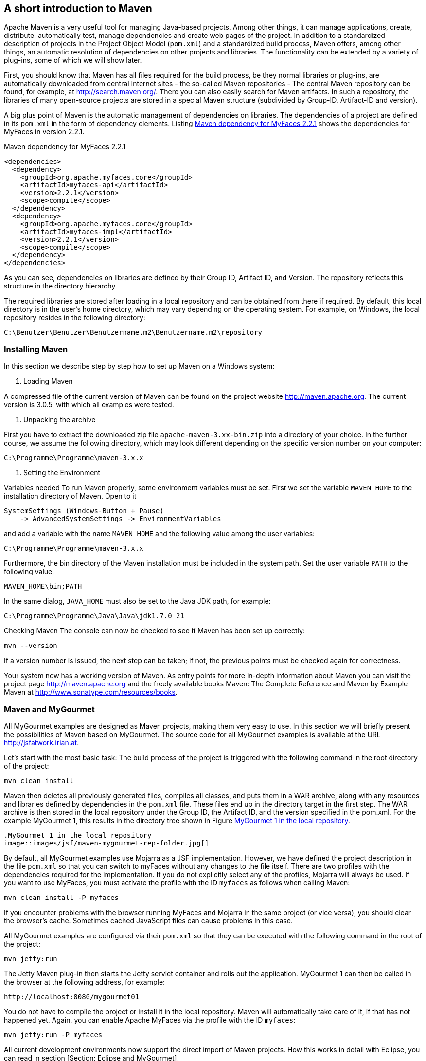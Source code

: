 == A short introduction to Maven

Apache Maven is a very useful tool for managing Java-based projects. 
Among other things, it can manage applications, create, distribute, automatically test, manage dependencies and create web pages of the project. 
In addition to a standardized description of projects in the Project Object Model (`pom.xml`) and a standardized build process, Maven offers, among other things, an automatic resolution of dependencies on other projects and libraries. 
The functionality can be extended by a variety of plug-ins, some of which we will show later.

First, you should know that Maven has all files required for the build process, be they normal libraries or plug-ins, are automatically downloaded from central Internet sites - the so-called Maven repositories - The central Maven repository can be found, for example, at http://search.maven.org/. 
There you can also easily search for Maven artifacts.
In such a repository, the libraries of many open-source projects are stored in a special Maven structure (subdivided by Group-ID, Artifact-ID and version).

A big plus point of Maven is the automatic management of dependencies on libraries. 
The dependencies of a project are defined in its `pom.xml` in the form of dependency elements. 
Listing <<.Maven dependency for MyFaces 2.2.1, Maven dependency for MyFaces 2.2.1>> shows the dependencies for MyFaces in version 2.2.1.

.Maven dependency for MyFaces 2.2.1
[source,xml]
----
<dependencies>
  <dependency>
    <groupId>org.apache.myfaces.core</groupId>
    <artifactId>myfaces-api</artifactId>
    <version>2.2.1</version>
    <scope>compile</scope>
  </dependency>
  <dependency>
    <groupId>org.apache.myfaces.core</groupId>
    <artifactId>myfaces-impl</artifactId>
    <version>2.2.1</version>
    <scope>compile</scope>
  </dependency>
</dependencies>
----

As you can see, dependencies on libraries are defined by their Group ID, Artifact ID, and Version. 
The repository reflects this structure in the directory hierarchy.

The required libraries are stored after loading in a local repository and can be obtained from there if required. 
By default, this local directory is in the user's home directory, which may vary depending on the operating system. 
For example, on Windows, the local repository resides in the following directory:

----
C:\Benutzer\Benutzer\Benutzername.m2\Benutzername.m2\repository
----

=== Installing Maven

In this section we describe step by step how to set up Maven on a Windows system:

. Loading Maven

A compressed file of the current version of Maven can be found on the project website http://maven.apache.org. 
The current version is 3.0.5, with which all examples were tested.

. Unpacking the archive

First you have to extract the downloaded zip file `apache-maven-3.xx-bin.zip` into a directory of your choice. 
In the further course, we assume the following directory, which may look different depending on the specific version number on your computer:

----
C:\Programme\Programme\maven-3.x.x
----

. Setting the Environment

Variables needed To run Maven properly, some environment variables must be set. 
First we set the variable `MAVEN_HOME` to the installation directory of Maven. 
Open to it

----
SystemSettings (Windows-Button + Pause)
    -> AdvancedSystemSettings -> EnvironmentVariables
----

and add a variable with the name `MAVEN_HOME` and the following value among the user variables:

----
C:\Programme\Programme\maven-3.x.x
----

Furthermore, the bin directory of the Maven installation must be included in the system path. 
Set the user variable `PATH` to the following value:

----
MAVEN_HOME\bin;PATH
----

In the same dialog, `JAVA_HOME` must also be set to the Java JDK path, for example:

----
C:\Programme\Programme\Java\Java\jdk1.7.0_21
----

Checking Maven The console can now be checked to see if Maven has been set up correctly:

----
mvn --version
----

If a version number is issued, the next step can be taken; if not, the previous points must be checked again for correctness.

Your system now has a working version of Maven. 
As entry points for more in-depth information about Maven you can visit the project page http://maven.apache.org and the freely available books Maven: The Complete Reference and Maven by Example Maven at http://www.sonatype.com/resources/books.

=== Maven and MyGourmet

All MyGourmet examples are designed as Maven projects, making them very easy to use. 
In this section we will briefly present the possibilities of Maven based on MyGourmet. 
The source code for all MyGourmet examples is available at the URL http://jsfatwork.irian.at.

Let's start with the most basic task: The build process of the project is triggered with the following command in the root directory of the project:

----
mvn clean install
----

Maven then deletes all previously generated files, compiles all classes, and puts them in a WAR archive, along with any resources and libraries defined by dependencies in the `pom.xml` file. 
These files end up in the directory target in the first step. 
The WAR archive is then stored in the local repository under the Group ID, the Artifact ID, and the version specified in the pom.xml. 
For the example MyGourmet 1, this results in the directory tree shown in Figure <<.MyGourmet 1 in the local repository, MyGourmet 1 in the local repository>>.

----
.MyGourmet 1 in the local repository
image::images/jsf/maven-mygourmet-rep-folder.jpg[]
----

By default, all MyGourmet examples use Mojarra as a JSF implementation. 
However, we have defined the project description in the file `pom.xml` so that you can switch to myFaces without any changes to the file itself. 
There are two profiles with the dependencies required for the implementation. 
If you do not explicitly select any of the profiles, Mojarra will always be used. 
If you want to use MyFaces, you must activate the profile with the ID `myfaces` as follows when calling Maven:

----
mvn clean install -P myfaces
----

If you encounter problems with the browser running MyFaces and Mojarra in the same project (or vice versa), you should clear the browser's cache. 
Sometimes cached JavaScript files can cause problems in this case.

All MyGourmet examples are configured via their `pom.xml` so that they can be executed with the following command in the root of the project:

----
mvn jetty:run
----

The Jetty Maven plug-in then starts the Jetty servlet container and rolls out the application. 
MyGourmet 1 can then be called in the browser at the following address, for example:

----
http://localhost:8080/mygourmet01
----

You do not have to compile the project or install it in the local repository. 
Maven will automatically take care of it, if that has not happened yet. 
Again, you can enable Apache MyFaces via the profile with the ID `myfaces`:

----
mvn jetty:run -P myfaces
----

All current development environments now support the direct import of Maven projects. 
How this works in detail with Eclipse, you can read in section [Section: Eclipse and MyGourmet].

=== Creating a JSF project

With Maven, it is very easy to get a Hello World to generate application. 
For this purpose, in Maven there is the concept of the so-called archetypes. 
These are templates on the basis of which existing libraries can be used to generate Maven projects with the basic structure of an application.

The template catalog of MyFaces currently contains the following eight archetypes for generating JSF projects:

. MyFaces-Hello-World

Template for the basic framework of a project with MyFaces in version 1.2 including all dependencies and JSP as page declaration language.

. MyFaces-Hello-World with Facelets

Template for the basic framework of a project with MyFaces in version 1.2 including all dependencies and facelets as page-declaration language.

. MyFaces-Hello-World with Portlets

Template for the framework of a Portlets project with MyFaces in version 1.2 including all dependencies and JSP as the page-declaration language.

. MyFaces-Hello-World 2.0

Template for the basic framework of a project with MyFaces in version 2.1 including all dependencies and facelets as page-declaration language.

. MyFaces-Hello-World 2.0 with OWB

Template for the framework of a project with MyFaces in version 2.1 and Apache OpenWebBeans is an implementation standard of the Contexts and Dependency Injection for Java (CDI, JSR-299): including all dependencies and facelets page declaration language.

. JSF component

A custom template that can be used to generate Maven projects for component libraries using MyFaces version 1.2.

. MyFaces Hello World with Trinidad

Template for the framework of a Maven project with MyFaces in version 1.2 and Trinidad in version 1.2 including all dependencies and JSP as the page declaration language.

. MyFaces-Hello-World with Trinidad 2.0

Template for the basic structure of a Maven project with MyFaces in version 2.1 and Trinidad in version 2.0 including all dependencies and facelets as page-declaration language.

Let's create a Maven project for a simple web application in JSF. 
The process is very simple: To do this, call the following command in the console in any directory:

----
mvn archetype:generate 
    -DarchetypeCatalog=http://myfaces.apache.org
----

This command starts the project generation with the template catalog of Apache MyFaces. 
Creating the project consists of the following three steps:

Maven displays all the templates from the above catalog http://myfaces.apache.org in a numbered list. 
Select the number of the template named myfaces-archetype-helloworld20.

After the selection, you must configure the application. 
For the group ID, enter `at.irian.jsfatwork`, as artifact-ID `helloworld`, as version 1.0-SNAPSHOT and as package of the project `at.irian.jsfatwork.helloworld`.

After confirming the settings, Maven creates the project structure under the directory `/helloworld`.
The generated application builds on MyFaces in version 2.1 with all required dependencies - these have already been entered in the Maven project file `pom.xml`. 
Likewise are under

----
\helloworld\src\main\WEB-INF
----
The configuration files `web.xml` and `faces-config.xml` needed for the application with the required parameters. 
Depending on requirements, these are to be modified as described in section [Section: Configuration of JavaServer Faces].